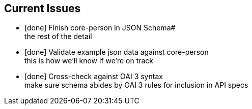 Current Issues
--------------
- [done] Finish core-person in JSON Schema# +
the rest
of the detail

- [done] Validate example json data against core-person +
this is how we'll know if we're on track

- [done] Cross-check against OAI 3 syntax +
make sure schema abides by OAI 3 rules for inclusion in API specs 
